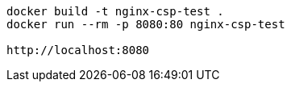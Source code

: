 

[source, bash]
----
docker build -t nginx-csp-test .
docker run --rm -p 8080:80 nginx-csp-test

http://localhost:8080
----